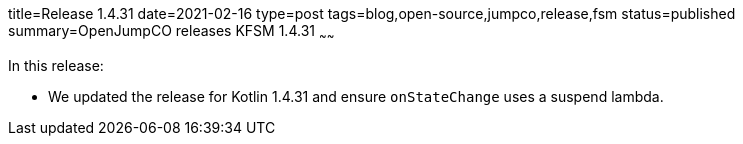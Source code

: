 title=Release 1.4.31
date=2021-02-16
type=post
tags=blog,open-source,jumpco,release,fsm
status=published
summary=OpenJumpCO releases KFSM 1.4.31
~~~~~~

In this release:

* We updated the release for Kotlin 1.4.31 and ensure `onStateChange` uses a suspend lambda.


